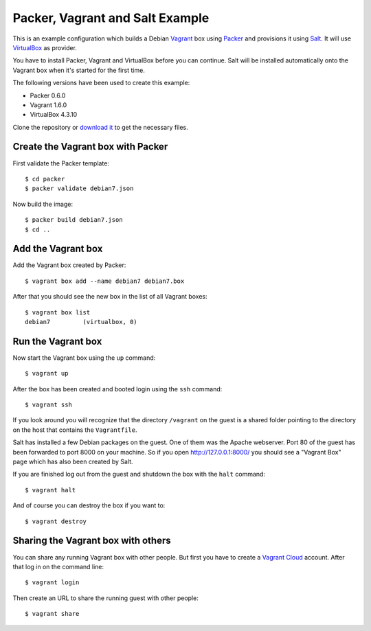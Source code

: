 ********************************
Packer, Vagrant and Salt Example
********************************

This is an example configuration which builds a Debian `Vagrant
<http://www.vagrantup.com/>`_ box using `Packer
<http://www.packer.io/>`_ and provisions it using `Salt
<http://www.saltstack.com/community/>`_. It will use `VirtualBox
<https://www.virtualbox.org/>`_ as provider.

You have to install Packer, Vagrant and VirtualBox before you can
continue. Salt will be installed automatically onto the Vagrant box when
it's started for the first time.

The following versions have been used to create this example:

- Packer 0.6.0
- Vagrant 1.6.0
- VirtualBox 4.3.10

Clone the repository or `download it <https://bitbucket.org/keimlink
/pvs-example/get/default.tar.gz>`_ to get the necessary files.

Create the Vagrant box with Packer
==================================

First validate the Packer template::

    $ cd packer
    $ packer validate debian7.json

Now build the image::

    $ packer build debian7.json
    $ cd ..

Add the Vagrant box
===================

Add the Vagrant box created by Packer::

    $ vagrant box add --name debian7 debian7.box

After that you should see the new box in the list of all Vagrant boxes::

    $ vagrant box list
    debian7         (virtualbox, 0)

Run the Vagrant box
===================

Now start the Vagrant box using the ``up`` command::

    $ vagrant up

After the box has been created and booted login using the ``ssh`` command::

    $ vagrant ssh

If you look around you will recognize that the directory ``/vagrant`` on
the guest is a shared folder pointing to the directory on the host that
contains the ``Vagrantfile``.

Salt has installed a few Debian packages on the guest. One of them was
the Apache webserver. Port 80 of the guest has been forwarded to port
8000 on your machine. So if you open http://127.0.0.1:8000/ you should
see a "Vagrant Box" page which has also been created by Salt.

If you are finished log out from the guest and shutdown the box with the
``halt`` command::

    $ vagrant halt

And of course you can destroy the box if you want to::

    $ vagrant destroy

Sharing the Vagrant box with others
===================================

You can share any running Vagrant box with other people. But first you
have to create a `Vagrant Cloud <https://vagrantcloud.com/>`_ account.
After that log in on the command line::

    $ vagrant login

Then create an URL to share the running guest with other people::

    $ vagrant share
